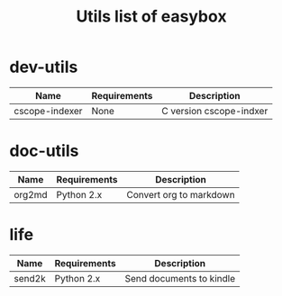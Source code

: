 #+TITLE: Utils list of easybox
#+STARTUP: showall hidestars

* dev-utils

  | Name           | Requirements | Description             |
  |----------------+--------------+-------------------------|
  | cscope-indexer | None         | C version cscope-indxer |

* doc-utils

  | Name   | Requirements | Description             |
  |--------+--------------+-------------------------|
  | org2md | Python 2.x   | Convert org to markdown |

* life

  | Name   | Requirements | Description              |
  |--------+--------------+--------------------------|
  | send2k | Python 2.x   | Send documents to kindle |

